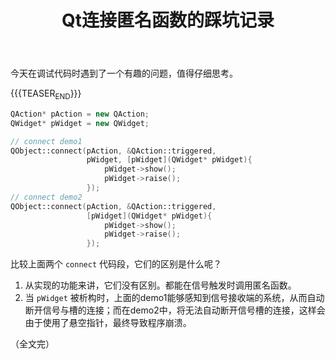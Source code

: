 #+BEGIN_COMMENT
.. title: Qt连接匿名函数的踩坑记录
.. slug: qt-connect-lambda
.. date: 2023-03-13 11:33:19 UTC+08:00
.. tags: qt, c++, lambda
.. category: qt
.. link:
.. description:
.. type: text
/.. status: draft
#+END_COMMENT
#+OPTIONS: num:nil

#+TITLE: Qt连接匿名函数的踩坑记录

今天在调试代码时遇到了一个有趣的问题，值得仔细思考。

{{{TEASER_END}}}

#+begin_src cpp
QAction* pAction = new QAction;
QWidget* pWidget = new QWidget;

// connect demo1
QObject::connect(pAction, &QAction::triggered,
                 pWidget, [pWidget](QWidget* pWidget){
                     pWidget->show();
                     pWidget->raise();
                 });
// connect demo2
QObject::connect(pAction, &QAction::triggered,
                 [pWidget](QWidget* pWidget){
                     pWidget->show();
                     pWidget->raise();
                 });
#+end_src

比较上面两个 =connect= 代码段，它们的区别是什么呢？

1. 从实现的功能来讲，它们没有区别。都能在信号触发时调用匿名函数。
2. 当 =pWidget= 被析构时，上面的demo1能够感知到信号接收端的系统，从而自动断开信号与槽的连接；而在demo2中，将无法自动断开信号槽的连接，这样会由于使用了悬空指针，最终导致程序崩溃。


（全文完）
